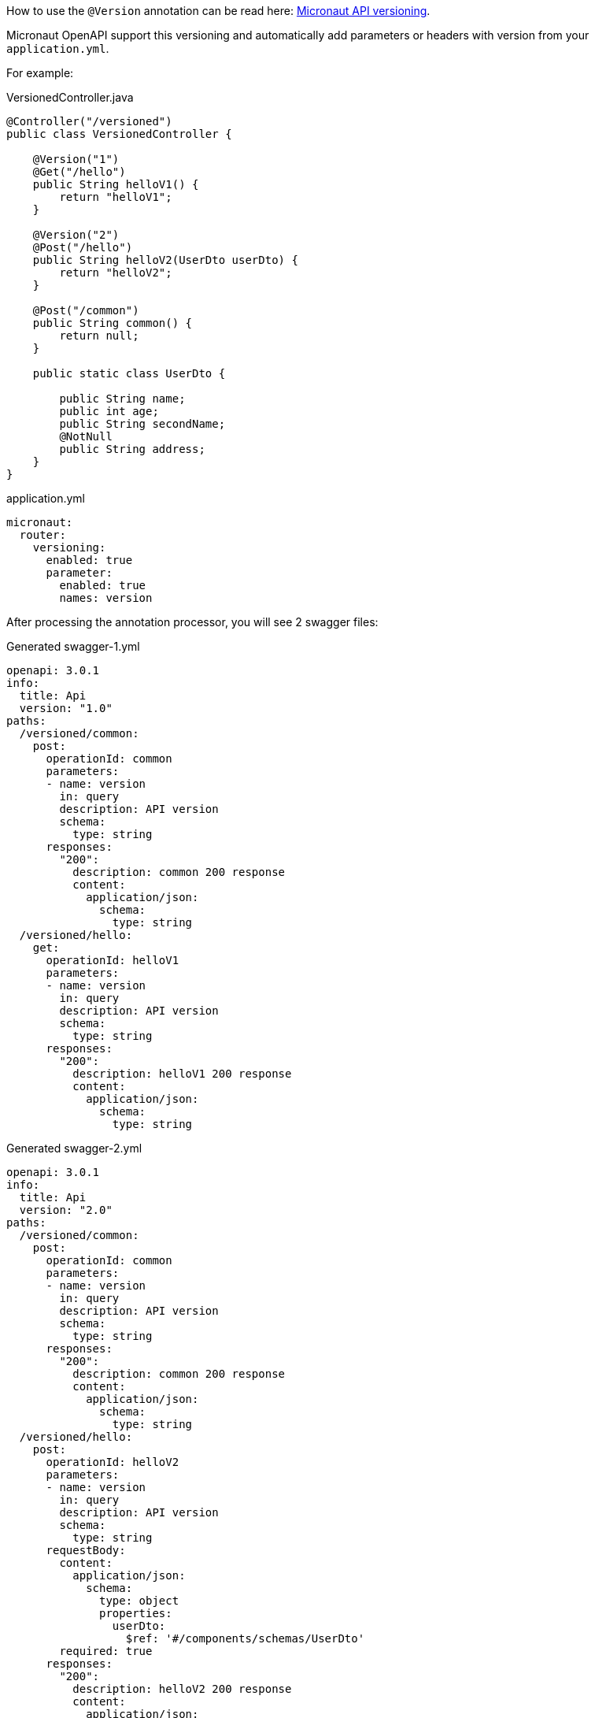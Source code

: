 How to use the `@Version` annotation can be read here: link:https://docs.micronaut.io/latest/guide/#apiVersioning[Micronaut API versioning].

Micronaut OpenAPI support this versioning and automatically add parameters or headers
with version from your `application.yml`.

For example:

.VersionedController.java
[source,java]
----
@Controller("/versioned")
public class VersionedController {

    @Version("1")
    @Get("/hello")
    public String helloV1() {
        return "helloV1";
    }

    @Version("2")
    @Post("/hello")
    public String helloV2(UserDto userDto) {
        return "helloV2";
    }

    @Post("/common")
    public String common() {
        return null;
    }

    public static class UserDto {

        public String name;
        public int age;
        public String secondName;
        @NotNull
        public String address;
    }
}
----

.application.yml
[configuration]
----
micronaut:
  router:
    versioning:
      enabled: true
      parameter:
        enabled: true
        names: version
----

After processing the annotation processor, you will see 2 swagger files:

.Generated swagger-1.yml
[source,yaml]
----
openapi: 3.0.1
info:
  title: Api
  version: "1.0"
paths:
  /versioned/common:
    post:
      operationId: common
      parameters:
      - name: version
        in: query
        description: API version
        schema:
          type: string
      responses:
        "200":
          description: common 200 response
          content:
            application/json:
              schema:
                type: string
  /versioned/hello:
    get:
      operationId: helloV1
      parameters:
      - name: version
        in: query
        description: API version
        schema:
          type: string
      responses:
        "200":
          description: helloV1 200 response
          content:
            application/json:
              schema:
                type: string
----

.Generated swagger-2.yml
[source,yaml]
----
openapi: 3.0.1
info:
  title: Api
  version: "2.0"
paths:
  /versioned/common:
    post:
      operationId: common
      parameters:
      - name: version
        in: query
        description: API version
        schema:
          type: string
      responses:
        "200":
          description: common 200 response
          content:
            application/json:
              schema:
                type: string
  /versioned/hello:
    post:
      operationId: helloV2
      parameters:
      - name: version
        in: query
        description: API version
        schema:
          type: string
      requestBody:
        content:
          application/json:
            schema:
              type: object
              properties:
                userDto:
                  $ref: '#/components/schemas/UserDto'
        required: true
      responses:
        "200":
          description: helloV2 200 response
          content:
            application/json:
              schema:
                type: string
components:
  schemas:
    UserDto:
      required:
      - address
      type: object
      properties:
        name:
          type: string
        age:
          type: integer
          format: int32
        secondName:
          type: string
        address:
          type: string
----
